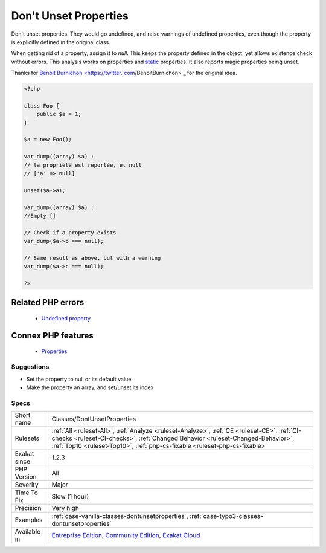 .. _classes-dontunsetproperties:


.. _don't-unset-properties:

Don't Unset Properties
++++++++++++++++++++++

.. meta::
	:description:
		Don't Unset Properties: Don't unset properties.
	:twitter:card: summary_large_image
	:twitter:site: @exakat
	:twitter:title: Don't Unset Properties
	:twitter:description: Don't Unset Properties: Don't unset properties
	:twitter:creator: @exakat
	:twitter:image:src: https://www.exakat.io/wp-content/uploads/2020/06/logo-exakat.png
	:og:image: https://www.exakat.io/wp-content/uploads/2020/06/logo-exakat.png
	:og:title: Don't Unset Properties
	:og:type: article
	:og:description: Don't unset properties
	:og:url: https://exakat.readthedocs.io/en/latest/Reference/Rules/Don't Unset Properties.html
	:og:locale: en

.. raw:: html


	<script type="application/ld+json">{"@context":"https:\/\/schema.org","@graph":[{"@type":"WebPage","@id":"https:\/\/php-tips.readthedocs.io\/en\/latest\/Reference\/Rules\/Classes\/DontUnsetProperties.html","url":"https:\/\/php-tips.readthedocs.io\/en\/latest\/Reference\/Rules\/Classes\/DontUnsetProperties.html","name":"Don't Unset Properties","isPartOf":{"@id":"https:\/\/www.exakat.io\/"},"datePublished":"Wed, 05 Mar 2025 15:10:46 +0000","dateModified":"Wed, 05 Mar 2025 15:10:46 +0000","description":"Don't unset properties","inLanguage":"en-US","potentialAction":[{"@type":"ReadAction","target":["https:\/\/exakat.readthedocs.io\/en\/latest\/Don't Unset Properties.html"]}]},{"@type":"WebSite","@id":"https:\/\/www.exakat.io\/","url":"https:\/\/www.exakat.io\/","name":"Exakat","description":"Smart PHP static analysis","inLanguage":"en-US"}]}</script>

Don't unset properties. They would go undefined, and raise warnings of undefined properties, even though the property is explicitly defined in the original class. 

When getting rid of a property, assign it to `null`. This keeps the property defined in the object, yet allows existence check without errors.
This analysis works on properties and `static <https://www.php.net/manual/en/language.oop5.static.php>`_ properties. It also reports magic properties being unset.

Thanks for `Benoit Burnichon <https://twitter.`com <https://www.php.net/com>`_/BenoitBurnichon>`_ for the original idea.

.. code-block:: php
   
   <?php
   
   class Foo {
       public $a = 1;
   }
   
   $a = new Foo();
   
   var_dump((array) $a) ;
   // la propriété est reportée, et null
   // ['a' => null]
   
   unset($a->a);
   
   var_dump((array) $a) ;
   //Empty []
   
   // Check if a property exists
   var_dump($a->b === null);
   
   // Same result as above, but with a warning
   var_dump($a->c === null);
   
   ?>
Related PHP errors 
-------------------

  + `Undefined property <https://php-errors.readthedocs.io/en/latest/messages/undefined-property-%25s%3A%3A%24%25s.html>`_



Connex PHP features
-------------------

  + `Properties <https://php-dictionary.readthedocs.io/en/latest/dictionary/property.ini.html>`_


Suggestions
___________

* Set the property to null or its default value
* Make the property an array, and set/unset its index




Specs
_____

+--------------+------------------------------------------------------------------------------------------------------------------------------------------------------------------------------------------------------------------------------------------------------------+
| Short name   | Classes/DontUnsetProperties                                                                                                                                                                                                                                |
+--------------+------------------------------------------------------------------------------------------------------------------------------------------------------------------------------------------------------------------------------------------------------------+
| Rulesets     | :ref:`All <ruleset-All>`, :ref:`Analyze <ruleset-Analyze>`, :ref:`CE <ruleset-CE>`, :ref:`CI-checks <ruleset-CI-checks>`, :ref:`Changed Behavior <ruleset-Changed-Behavior>`, :ref:`Top10 <ruleset-Top10>`, :ref:`php-cs-fixable <ruleset-php-cs-fixable>` |
+--------------+------------------------------------------------------------------------------------------------------------------------------------------------------------------------------------------------------------------------------------------------------------+
| Exakat since | 1.2.3                                                                                                                                                                                                                                                      |
+--------------+------------------------------------------------------------------------------------------------------------------------------------------------------------------------------------------------------------------------------------------------------------+
| PHP Version  | All                                                                                                                                                                                                                                                        |
+--------------+------------------------------------------------------------------------------------------------------------------------------------------------------------------------------------------------------------------------------------------------------------+
| Severity     | Major                                                                                                                                                                                                                                                      |
+--------------+------------------------------------------------------------------------------------------------------------------------------------------------------------------------------------------------------------------------------------------------------------+
| Time To Fix  | Slow (1 hour)                                                                                                                                                                                                                                              |
+--------------+------------------------------------------------------------------------------------------------------------------------------------------------------------------------------------------------------------------------------------------------------------+
| Precision    | Very high                                                                                                                                                                                                                                                  |
+--------------+------------------------------------------------------------------------------------------------------------------------------------------------------------------------------------------------------------------------------------------------------------+
| Examples     | :ref:`case-vanilla-classes-dontunsetproperties`, :ref:`case-typo3-classes-dontunsetproperties`                                                                                                                                                             |
+--------------+------------------------------------------------------------------------------------------------------------------------------------------------------------------------------------------------------------------------------------------------------------+
| Available in | `Entreprise Edition <https://www.exakat.io/entreprise-edition>`_, `Community Edition <https://www.exakat.io/community-edition>`_, `Exakat Cloud <https://www.exakat.io/exakat-cloud/>`_                                                                    |
+--------------+------------------------------------------------------------------------------------------------------------------------------------------------------------------------------------------------------------------------------------------------------------+


